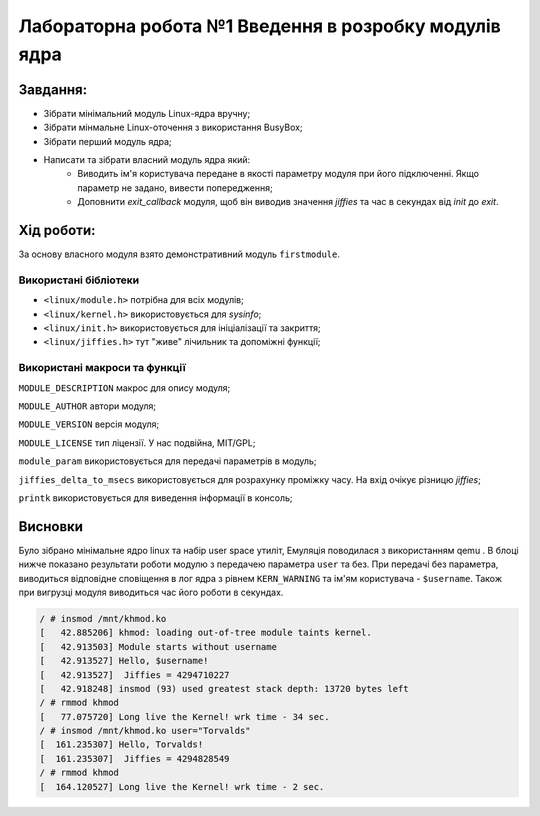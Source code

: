 ==========================================================
**Лабораторна робота №1 Введення в розробку модулів ядра**
==========================================================


**Завдання:**
~~~~~~~~~~~~~
* Зібрати мінімальний модуль Linux-ядра вручну;
* Зібрати мінмальне Linux-оточення з використання BusyBox;
* Зібрати перший модуль ядра;
* Написати та зібрати власний модуль ядра який:
    * Виводить ім'я користувача передане в якості параметру модуля при його підключенні. Якщо параметр не задано, вивести попередження;
    * Доповнити *exit_callback* модуля, щоб він виводив значення *jiffies* та час в секундах від *init* до *exit*.

**Хід роботи:**
~~~~~~~~~~~~~~~
За основу власного модуля взято демонстративний модуль ``firstmodule``.

**Використані бібліотеки**
--------------------------

* ``<linux/module.h>`` потрібна для всіх модулів;
* ``<linux/kernel.h>`` використовується для *sysinfo*;
* ``<linux/init.h>`` використовується для ініціалізації та закриття;
* ``<linux/jiffies.h>`` тут "живе" лічильник та допоміжні функції;

**Використані макроси та функції**
----------------------------------

``MODULE_DESCRIPTION`` макрос для опису модуля;

``MODULE_AUTHOR`` автори модуля;

``MODULE_VERSION`` версія модуля;

``MODULE_LICENSE`` тип ліцензії. У нас подвійна, MIT/GPL;

``module_param`` використовується для передачі параметрів в модуль;

``jiffies_delta_to_msecs`` використовується для розрахунку проміжку часу. На вхід очікує різницю *jiffies*;

``printk`` використовується для виведення інформації в консоль;


Висновки
~~~~~~~~

Було зібрано мінімальне ядро linux та набір user space утиліт, Емуляція поводилася з використанням qemu . В блоці нижче показано результати роботи модулю з передачею параметра ``user`` та без.
При передачі без параметра, виводиться відповідне сповіщення в лог ядра з рівнем ``KERN_WARNING`` та ім'ям користувача - ``$username``. Також при вигрузці модуля виводиться час його роботи в секундах.

.. code-block:: bash

 / # insmod /mnt/khmod.ko
 [   42.885206] khmod: loading out-of-tree module taints kernel.
 [   42.913503] Module starts without username
 [   42.913527] Hello, $username!
 [   42.913527]  Jiffies = 4294710227
 [   42.918248] insmod (93) used greatest stack depth: 13720 bytes left
 / # rmmod khmod
 [   77.075720] Long live the Kernel! wrk time - 34 sec.
 / # insmod /mnt/khmod.ko user="Torvalds"
 [  161.235307] Hello, Torvalds!
 [  161.235307]  Jiffies = 4294828549
 / # rmmod khmod
 [  164.120527] Long live the Kernel! wrk time - 2 sec.

